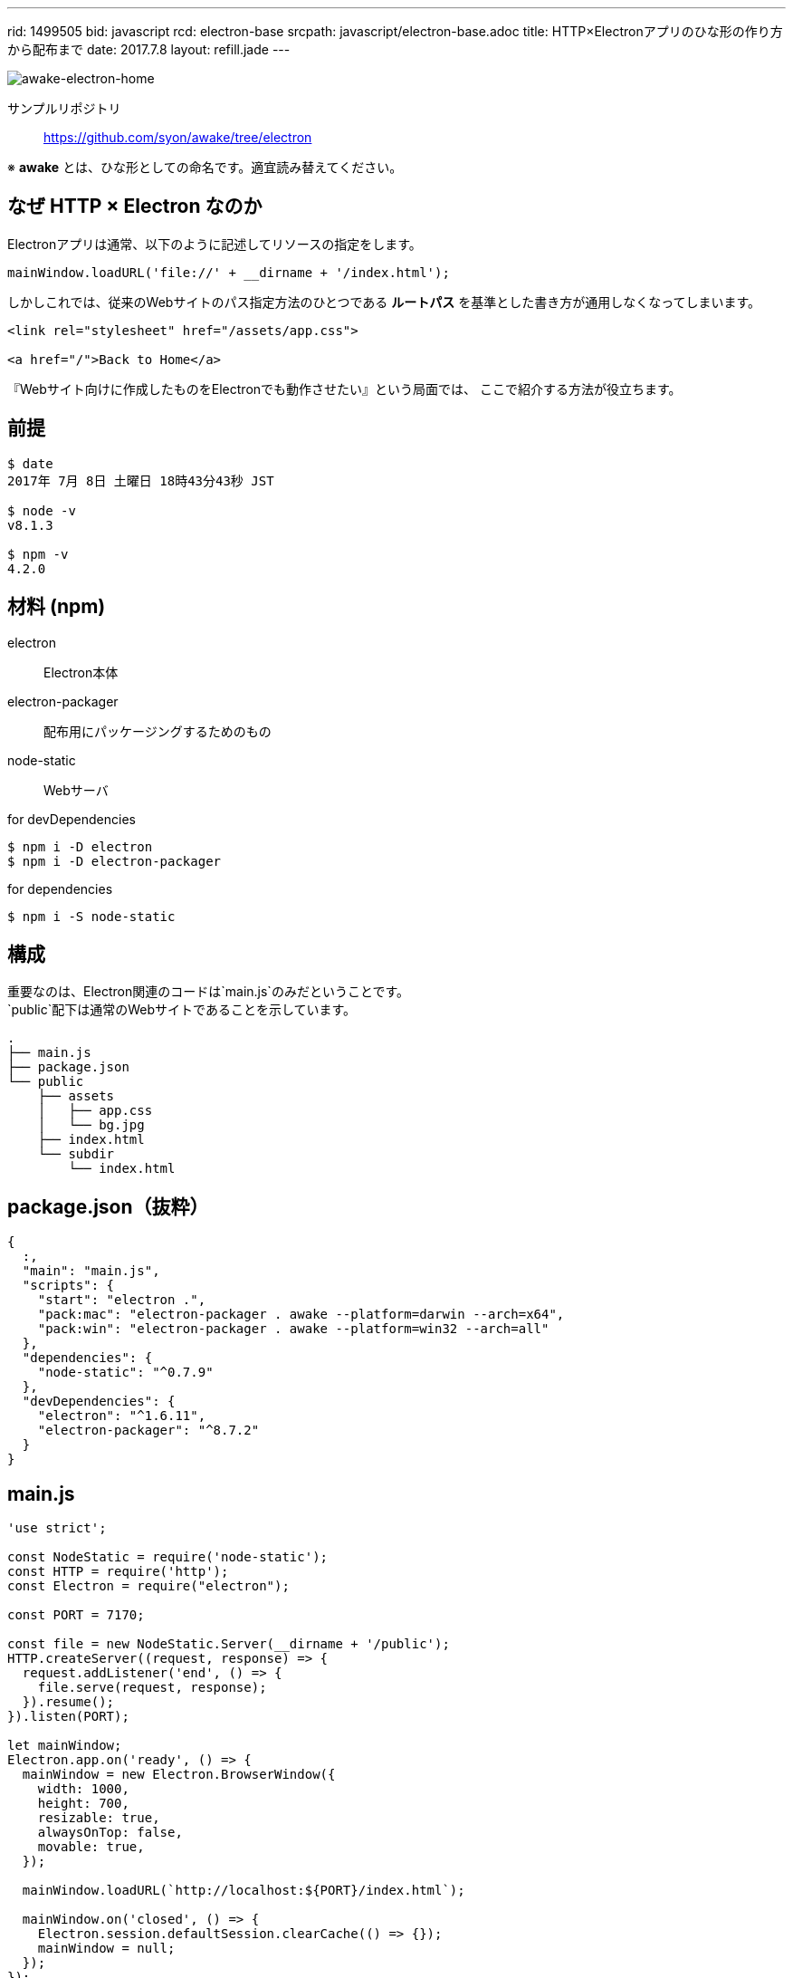 ---
rid: 1499505
bid: javascript
rcd: electron-base
srcpath: javascript/electron-base.adoc
title: HTTP×Electronアプリのひな形の作り方から配布まで
date: 2017.7.8
layout: refill.jade
---

[.no-shadow]
image::https://s3-ap-northeast-1.amazonaws.com/syon.github.io/refills/chronicle/201707/awake-electron-home.png[awake-electron-home]

サンプルリポジトリ::
https://github.com/syon/awake/tree/electron

※ *awake* とは、ひな形としての命名です。適宜読み替えてください。


== なぜ HTTP × Electron なのか

Electronアプリは通常、以下のように記述してリソースの指定をします。

```js
mainWindow.loadURL('file://' + __dirname + '/index.html');
```

しかしこれでは、従来のWebサイトのパス指定方法のひとつである *ルートパス*
を基準とした書き方が通用しなくなってしまいます。

```html
<link rel="stylesheet" href="/assets/app.css">

<a href="/">Back to Home</a>
```

『Webサイト向けに作成したものをElectronでも動作させたい』という局面では、
ここで紹介する方法が役立ちます。


== 前提

```bash
$ date
2017年 7月 8日 土曜日 18時43分43秒 JST

$ node -v
v8.1.3

$ npm -v
4.2.0
```


== 材料 (npm)

electron::
Electron本体

electron-packager::
配布用にパッケージングするためのもの

node-static::
Webサーバ

.for devDependencies
```bash
$ npm i -D electron
$ npm i -D electron-packager
```

.for dependencies
```bash
$ npm i -S node-static
```


== 構成

重要なのは、Electron関連のコードは`main.js`のみだということです。 +
`public`配下は通常のWebサイトであることを示しています。

```bash
.
├── main.js
├── package.json
└── public
    ├── assets
    │   ├── app.css
    │   └── bg.jpg
    ├── index.html
    └── subdir
        └── index.html
```


== package.json（抜粋）

```json
{
  :,
  "main": "main.js",
  "scripts": {
    "start": "electron .",
    "pack:mac": "electron-packager . awake --platform=darwin --arch=x64",
    "pack:win": "electron-packager . awake --platform=win32 --arch=all"
  },
  "dependencies": {
    "node-static": "^0.7.9"
  },
  "devDependencies": {
    "electron": "^1.6.11",
    "electron-packager": "^8.7.2"
  }
}
```


== main.js

```js
'use strict';

const NodeStatic = require('node-static');
const HTTP = require('http');
const Electron = require("electron");

const PORT = 7170;

const file = new NodeStatic.Server(__dirname + '/public');
HTTP.createServer((request, response) => {
  request.addListener('end', () => {
    file.serve(request, response);
  }).resume();
}).listen(PORT);

let mainWindow;
Electron.app.on('ready', () => {
  mainWindow = new Electron.BrowserWindow({
    width: 1000,
    height: 700,
    resizable: true,
    alwaysOnTop: false,
    movable: true,
  });

  mainWindow.loadURL(`http://localhost:${PORT}/index.html`);

  mainWindow.on('closed', () => {
    Electron.session.defaultSession.clearCache(() => {});
    mainWindow = null;
  });
});

Electron.app.on('window-all-closed', () => Electron.app.quit());
```


== 開発と配布

`$ npm start`::
  Electronアプリを起動します。開発用。
  
`$ npm run pack:mac`::
  Mac向けに配布用パッケージを作成します。 +
  Mac上で実行する必要があります。

`$ npm run pack:win`::
  Windows向けに配布用パッケージを作成します。 +
  Windows上で実行する必要があります。もしくは、Mac に winefootnote:[link:https://github.com/electron-userland/electron-packager#building-windows-apps-from-non-windows-platforms[electron-userland/electron-packager: Customize and package your Electron app with OS-specific bundles (.app, .exe, etc.) via JS or CLI]] を導入して実行します。


=== 配布用パッケージの出力内容

[.full-width]
.Mac -- x64: 116MB
image::https://s3-ap-northeast-1.amazonaws.com/syon.github.io/refills/chronicle/201707/awake-electron-mac.png[awake-electron-mac]

'''

[.full-width]
.Windows -- x64: 128MB -- ia32: 99MB
image::https://s3-ap-northeast-1.amazonaws.com/syon.github.io/refills/chronicle/201707/awake-electron-windows.png[awake-electron-windows]


== 参考

- link:http://qiita.com/nyanchu/items/15d514d9b9f87e5c0a29[30分で出来る、JavaScript (Electron) でデスクトップアプリを作って配布するまで - Qiita] +
  全体の流れが参考になります。

- link:http://qiita.com/pman-taichi/items/406b6eb068e074dc6675[Electronでアプリ内部にWebサーバーを立てる - Qiita] +
  Webサーバを介した通信でページを表示する方法がわかります。

- link:http://qiita.com/khsk/items/9d6a089a4a799e207e2a[Electron終了時にCacheを消す - Qiita] +
  Webサーバを介した通信で取得したページはデフォルトでキャッシュするようなので、これでクリアするようにしました。
  これをやらないと、開発中にコンテンツ側を変更しても次回の実行時に反映して表示されません。
